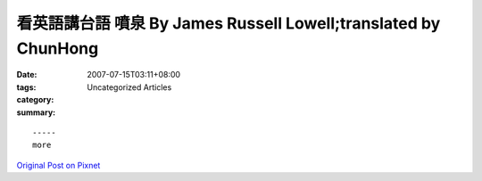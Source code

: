 看英語講台語  噴泉 By James Russell Lowell;translated by ChunHong
#########################################################################

:date: 2007-07-15T03:11+08:00
:tags: 
:category: Uncategorized Articles
:summary: 


:: 













  -----
  more


`Original Post on Pixnet <http://daiqi007.pixnet.net/blog/post/9285397>`_
